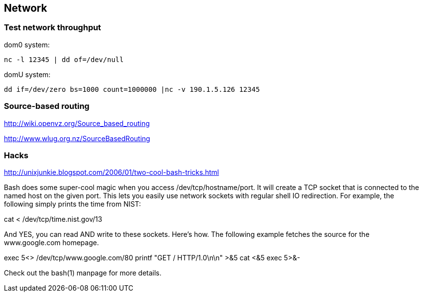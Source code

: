 == Network

=== Test network throughput

dom0 system:
----
nc -l 12345 | dd of=/dev/null
----

domU system:
----
dd if=/dev/zero bs=1000 count=1000000 |nc -v 190.1.5.126 12345
----

=== Source-based routing

http://wiki.openvz.org/Source_based_routing

http://www.wlug.org.nz/SourceBasedRouting


=== Hacks

http://unixjunkie.blogspot.com/2006/01/two-cool-bash-tricks.html

Bash does some super-cool magic when you access /dev/tcp/hostname/port. It will create a TCP socket that is connected to the named host on the given port. This lets you easily use network sockets with regular shell IO redirection. For example, the following simply prints the time from NIST:


cat < /dev/tcp/time.nist.gov/13


And YES, you can read AND write to these sockets. Here's how. The following example fetches the source for the www.google.com homepage.


exec 5<> /dev/tcp/www.google.com/80
printf "GET / HTTP/1.0\n\n" >&5
cat <&5
exec 5>&-


Check out the bash(1) manpage for more details.


// vim: set syntax=asciidoc:
// vim: set ts=4:
